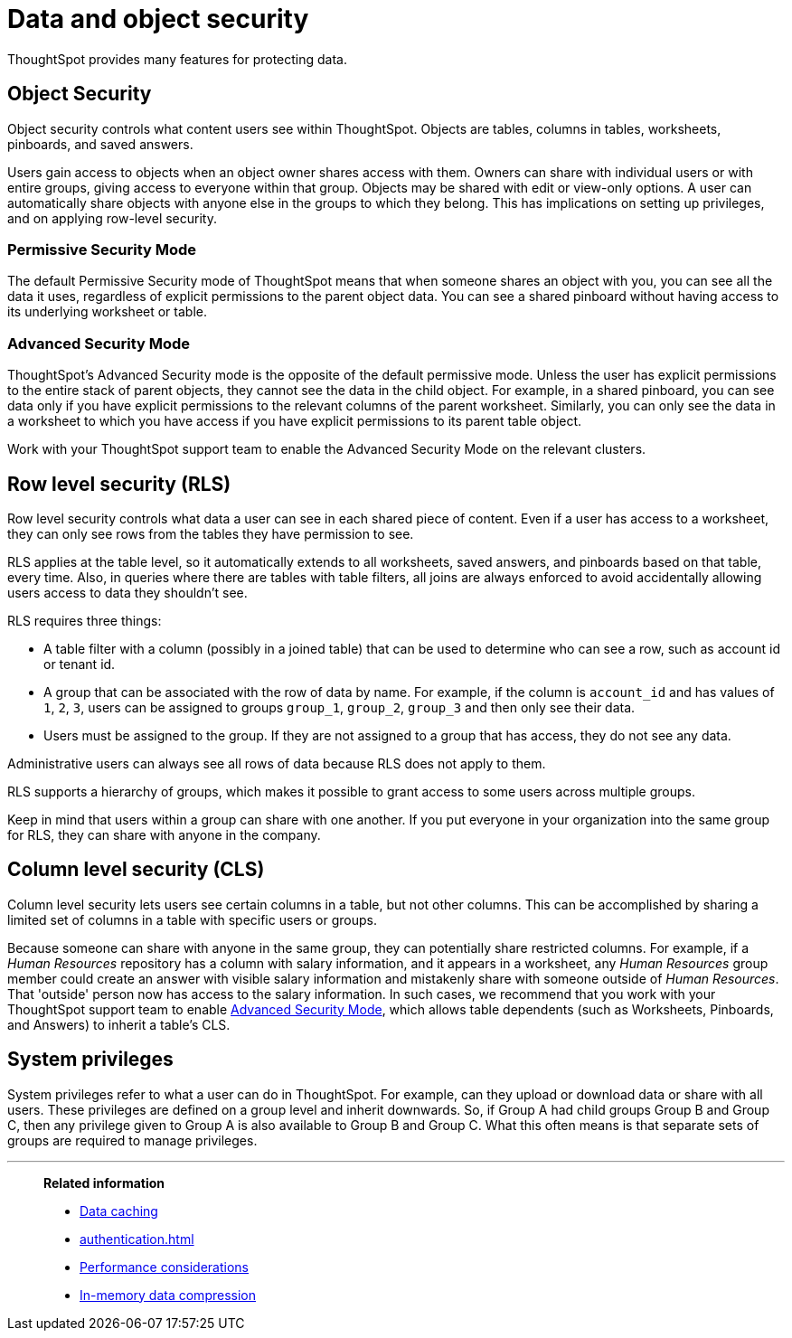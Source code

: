 = Data and object security
:last_updated: 11/15/2019
:experimental:
:linkattrs:

ThoughtSpot provides many features for protecting data.

== Object Security

Object security controls what content users see within ThoughtSpot.
Objects are tables, columns in tables, worksheets, pinboards, and saved answers.

Users gain access to objects when an object owner shares access with them.
Owners can share with individual users or with entire groups, giving access to everyone within that group.
Objects may be shared with edit or view-only options.
A user can automatically share objects with anyone else in the groups to which they belong.
This has implications on setting up privileges, and on applying row-level security.

=== Permissive Security Mode

The default Permissive Security mode of ThoughtSpot means that when someone shares an object with you, you can see all the data it uses, regardless of explicit permissions to the parent object data.
You can see a shared pinboard without having access to its underlying worksheet or table.

[#advanced-security-mode]
=== Advanced Security Mode

ThoughtSpot's Advanced Security mode is the opposite of the default permissive mode.
Unless the user has explicit permissions to the entire stack of parent objects, they cannot see the data in the child object.
For example, in a shared pinboard, you can see data only if you have explicit permissions to the relevant columns of the parent worksheet.
Similarly, you can only see the data in a worksheet to which you have access if you have explicit permissions to its parent table object.

Work with your ThoughtSpot support team to enable the Advanced Security Mode on the relevant clusters.

== Row level security (RLS)

Row level security controls what data a user can see in each shared piece of content.
Even if a user has access to a worksheet, they can only see rows from the tables they have permission to see.

RLS applies at the table level, so it automatically extends to all worksheets, saved answers, and pinboards based on that table, every time.
Also, in queries where there are tables with table filters, all joins are always enforced to avoid accidentally allowing users access to data they shouldn't see.

RLS requires three things:

* A table filter with a column (possibly in a joined table) that can be used to determine who can see a row, such as account id or tenant id.
* A group that can be associated with the row of data by name.
For example, if the column is `account_id` and has values of `1`, `2`, `3`, users can be assigned to groups `group_1`, `group_2`, `group_3` and then only see their data.
* Users must be assigned to the group.
If they are not assigned to a group that has access, they do not see any data.

Administrative users can always see all rows of data because RLS does not apply to them.

RLS supports a hierarchy of groups, which makes it possible to grant access to some users across multiple groups.

Keep in mind that users within a group can share with one another.
If you put everyone in your organization into the same group for RLS, they can share with anyone in the company.

== Column level security (CLS)

Column level security lets users see certain columns in a table, but not other columns.
This can be accomplished by sharing a limited set of columns in a table with specific users or groups.

Because someone can share with anyone in the same group, they can potentially share restricted columns.
For example, if a _Human Resources_ repository has a column with salary information, and it appears in a worksheet, any _Human Resources_ group member could create an answer with visible salary information and mistakenly share with someone outside of _Human Resources_.
That 'outside' person now has access to the salary information.
In such cases, we recommend that you work with your ThoughtSpot support team to enable <<advanced-security-mode,Advanced Security Mode>>, which allows table dependents (such as Worksheets, Pinboards, and Answers) to inherit a table's CLS.

== System privileges

System privileges refer to what a user can do in ThoughtSpot.
For example, can they upload or download data or share with all users.
These privileges are defined on a group level and inherit downwards.
So, if Group A had child groups Group B and Group C, then any privilege given to Group A is also available to Group B and Group C.
What this often means is that separate sets of groups are required to manage privileges.

'''
> **Related information**
>
> * xref:data-caching.adoc[Data caching]
> * xref:authentication.adoc[]
> * xref:performance.adoc[Performance considerations]
> * xref:data-compression.adoc[In-memory data compression]